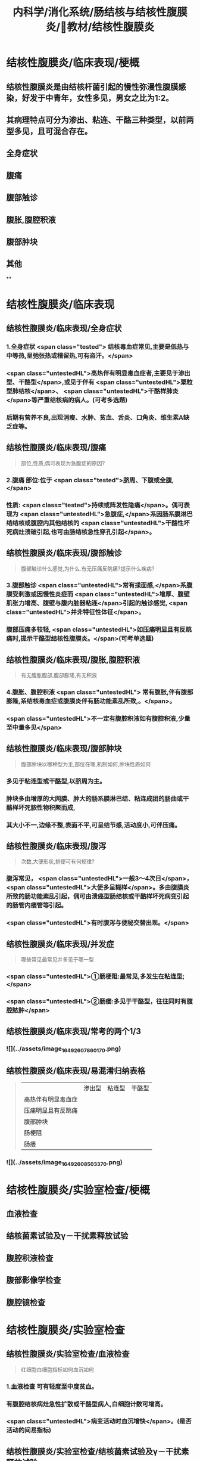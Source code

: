 #+title: 内科学/消化系统/肠结核与结核性腹膜炎/教材/结核性腹膜炎
#+deck:内科学::消化系统::肠结核与结核性腹膜炎::教材::结核性腹膜炎

* 结核性腹膜炎/临床表现/梗概 
:PROPERTIES:
:id: 624db37e-d46d-41cd-bfc9-9e3349800737
:END:
** 结核性腹膜炎是由结核杆菌引起的慢性弥漫性腹膜感染，好发于中青年，女性多见，男女之比为1∶2。
** 其病理特点可分为渗出、粘连、干酪三种类型，以前两型多见，且可混合存在。
** 全身症状
** 腹痛
** 腹部触诊
** 腹胀,腹腔积液
** 腹部肿块
** 其他
**
* 结核性腹膜炎/临床表现
** 结核性腹膜炎/临床表现/全身症状  
:PROPERTIES:
:id: e3d76cb5-cb6e-4f32-a3d3-3404fc37c2b4
:END:
*** 1.全身症状 <span class="tested"> 结核毒血症常见,主要是低热与中等热,呈弛张热或稽留热,可有盗汗。</span>
*** <span class="untestedHL">高热伴有明显毒血症者,主要见于渗出型、干酪型</span>,或见于伴有 <span class="untestedHL">粟粒型肺结核</span>、 <span class="untestedHL">干酪样肺炎</span>等严重结核病的病人。(可考多选题)
*** 后期有营养不良,出现消瘦、水肿、贫血、舌炎、口角炎、维生素A缺乏症等。
** 结核性腹膜炎/临床表现/腹痛  
:PROPERTIES:
:id: b3ab1c58-8b99-40ea-ab0e-c52290d1ca1a
:END:
#+BEGIN_QUOTE
部位,性质,偶可表现为急腹症的原因?
#+END_QUOTE
*** 2.腹痛 部位:位于 <span class="tested">脐周、下腹或全腹,</span>
*** 性质:  <span class="tested">持续或阵发性隐痛</span>。偶可表现为 <span class="untestedHL">急腹症,</span>系因肠系膜淋巴结结核或腹腔内其他结核的 <span class="untestedHL">干酪性坏死病灶溃破引起,也可由肠结核急性穿孔引起</span>。
** 结核性腹膜炎/临床表现/腹部触诊 
:PROPERTIES:
:id: f884b1bb-a07c-42d9-859e-f7499c342079
:END:

#+BEGIN_QUOTE
腹部触诊什么感觉,为什么.有无压痛反眺痛?提示什么疾病?
#+END_QUOTE
*** 3.腹部触诊  <span class="untestedHL">常有揉面感,</span>系腹膜受刺激或因慢性炎症而 <span class="untestedHL">增厚、腹壁肌张力增高、腹壁与腹内脏器粘连</span>引起的触诊感觉, <span class="untestedHL">并非特征性体征</span>。
*** 腹部压痛多较轻, <span class="untestedHL">如压痛明显且有反跳痛时,提示干酪型结核性腹膜炎。</span>(可考单选题)
** 结核性腹膜炎/临床表现/腹胀,腹腔积液  
:PROPERTIES:
:id: 87aea47b-56a3-4d01-906c-379e30c307b6
:END:

#+BEGIN_QUOTE
有无腹胀腹部,腹部膨隆,有无积液
#+END_QUOTE
*** 4.腹胀、腹腔积液 <span class="untestedHL"> 常有腹胀,伴有腹部膨隆,系结核毒血症或腹膜炎伴有肠功能素乱所致,。</span>。
*** <span class="untestedHL">不一定有腹腔积液如有腹腔积液,少量至中量多见</span>
** 结核性腹膜炎/临床表现/腹部肿块  
:PROPERTIES:
:id: fb374118-df87-4d24-a8f3-e565d50bade8
:END:
#+BEGIN_QUOTE
腹部肿块以哪种型为主,部位在哪,机制如何,肿块性质如何
#+END_QUOTE
*** 多见于粘连型或干酪型,以脐周为主。
*** 肿块多由增厚的大网膜、肿大的肠系膜淋巴结、粘连成团的肠曲或干酪样坏死脓性物积聚而成,
*** 其大小不一,边缘不整,表面不平,可呈结节感,活动度小,可伴压痛。
** 结核性腹膜炎/临床表现/腹泻  
:PROPERTIES:
:id: 2e6e4070-d328-4bc5-ad89-a975fff75aa7
:END:
#+BEGIN_QUOTE
次数,大便形状,排便可有何规律?
#+END_QUOTE
*** 腹泻常见， <span class="untestedHL">一般3～4次日</span>， <span class="untestedHL">大便多呈糊样</span>。多由腹膜炎所致的肠功能紊乱引起，偶可由溃癌型肠结核或干酷样坏死病变引起的肠管内瘘管等引起。
*** <span class="untestedHL">有时腹泻与便秘交替出现。</span>
** 结核性腹膜炎/临床表现/并发症  
:PROPERTIES:
:id: 624db7e2-b5d5-4d9c-a5d2-8e788ec0d5ef
:END:
#+BEGIN_QUOTE
哪些常见最常见并多见于哪一型
#+END_QUOTE
*** <span class="untestedHL">①肠梗阻:最常见,多发生在粘连型;</span>
*** <span class="untestedHL">②肠瘘:多见于干酪型，往往同时有腹腔脓肿</span>
** 结核性腹膜炎/临床表现/常考的两个1/3 
:PROPERTIES:
:id: f00b46d8-45a0-469a-9031-3f227c825724
:END:
*** ![](../assets/image_1649260786017_0.png)
** 结核性腹膜炎/临床表现/易混淆归纳表格  
:PROPERTIES:
:id: 624db8fa-f721-40f6-b1af-c5917b26565c
:END:
#+BEGIN_QUOTE
||渗出型|粘连型|干酪型|
|高热伴有明显毒血症|
|压痛明显且有反跳痛|
|腹部肿块|
|肠梗阻|
|肠痿|
#+END_QUOTE
*** ![](../assets/image_1649260850337_0.png)
* 结核性腹膜炎/实验室检查/梗概 
:PROPERTIES:
:id: 624db9a4-7150-468b-a7a2-107757500683
:END:
** 血液检查
** 结核菌素试验及γ－干扰素释放试验
** 腹腔积液检查
** 腹部影像学检查
** 腹腔镜检查
* 结核性腹膜炎/实验室检查
** 结核性腹膜炎/实验室检查/血液检查 
:PROPERTIES:
:id: e3326598-1a9e-4d17-8fb1-feecf5dad3f8
:END:

#+BEGIN_QUOTE
红细胞白细胞指标如何血沉如何
#+END_QUOTE
*** 1.血液检查 可有轻度至中度贫血。
*** 有腹腔结核病灶急性扩散或干酪型病人,白细胞计数可增高。
*** <span class="untestedHL">病变活动时血沉增快</span>。(是否活动的间易指标)
** 结核性腹膜炎/实验室检查/结核菌素试验及γ－干扰素释放试验 
:PROPERTIES:
:id: 8f2feff6-4372-4d13-9a26-d88f1bf075c1
:END:
*** 2.结核菌素试验及y-干扰素释放试验 结核菌素试验强阳性及y-干扰素释放试验阳性 <span class="untestedHL">有助于本病诊断</span>。 
#+BEGIN_QUOTE
但不能确诊
#+END_QUOTE
** 结核性腹膜炎/实验室检查/腹腔积液检查  
:PROPERTIES:
:id: f9e3deb0-0eb2-43d8-959b-ac9ecce25ee7
:END:
#+BEGIN_QUOTE
性状.生化特点(比重,白蛋白,白细胞).细菌培养
#+END_QUOTE
*** 性状  <span class="tested">腹腔积液多为草黄色渗出液,静置后可自然凝固,少数为浑浊或淡血性,偶见乳糜性,</span>
*** 生化特点:
**** <span class="tested">比重一般超过1.018,蛋白质定性试验阳性,定量在30g/L以上,白细胞计数超过500x10⁶/L,以淋巴细胞或单核细胞为主。</span>
**** <span class="tested">但有时因低清蛋白血症,腹腔积液蛋白含量减少,检测血清腹腔积液清蛋白梯度(SAAG)有助于诊断。</span> 
#+BEGIN_QUOTE
② SAAG是指同日所测血清白蛋白与腹水白蛋白的差值。漏出性腹水SAAG>=11 g/L，常见于肝硬化 腹水、心源性腹水等;渗出性腹水SAAG ＜ 11g/L,常见于结核性腹膜炎、腹腔恶性肿瘤等。
#+END_QUOTE
**** <span class="tested">结核性腹膜炎的腹腔积液腺昔脱氨酶(ADA)活性常增高,但需排除恶性肿瘤,如测定ADA同工酶ADA2升高则对本病诊断有一定特异性。</span>
*** <span class="tested">腹腔积液普通细菌培养结果应为阴性,结核分枝杆菌培养的阳性率很低,取大量腹腔积液浓缩后行结核分枝杆菌培养或动物接种可明显增高阳性率。</span>
** 结核性腹膜炎/实验室检查/腹部影像学检查 
**
*** 4.腹部影像学检查 超声、CT、磁共振可见 <span class="untestedHL">增厚的腹膜、腹腔积液、腹腔内包块及痿管。</span>腹部 <span class="untestedHL">X线平片可见肠系膜淋巴结钙化影</span>。X线钡剂造影发现 <span class="untestedHL">肠粘连、肠结核、肠痿、肠腔外肿块等征象。</span>
** 结核性腹膜炎/实验室检查/腹腔镜检查  
:PROPERTIES:
:id: 795fc5a2-2959-4360-bb3f-e7183ca77084
:END:
#+BEGIN_QUOTE
适应症及镜下特点与禁忌症
#+END_QUOTE
*** <span class="untestedHL">适用于腹腔积液较多、诊断有困难者</span>。镜
*** 下可见腹膜、网膜、内脏 <span class="untestedHL">表面有散在或集聚的灰白色结节</span>,浆膜失去正常光泽 <span class="untestedHL">,腹腔内条索状或幕状粘连</span>;组织病理检查有确诊价值。
*** <span class="untestedHL">腹腔镜检查禁用于有广泛腹膜粘连者。</span>
** 结核性腹膜炎/诊断 #caard 
#+BEGIN_QUOTE
病史,临床表现,腹水检查,结肠镜,结核菌素试验,诊断公式
#+END_QUOTE
*** 有以下情况应考虑本病:
*** 病史: ① <span class="untestedHL">中青年病人,有结核史,伴有其他器官结核病证据;</span>
*** 临床表现: ② <span class="untestedHL">长期发热原因不明,伴有腹痛、腹胀、腹腔积液、腹壁柔韧感或腹部包块;</span>
*** 腹水检查 ③腹腔积液为渗出液,以淋巴细胞为主,普通细菌培养阴性, <span class="untestedHL">ADA(尤其是ADA2)</span>明显增高;
*** 结肠镜 ④X线胃肠钡剂检查发现肠粘连等征象及腹部平片有肠梗阻或散在钙化点;
*** 结核菌素试验或T-SPOT ⑤结核菌素试验或y-干扰素释放试验呈强阳性。
*** 典型病例可作出临床诊断,予抗结核治疗(-24周)有效,可确诊(临床上称诊断性治疗)。不典型病例,在排除禁忌证后,可行腹腔镜检查并取活检(确诊手段+最有意义)。
*** #+BEGIN_QUOTE
诊断公式【诊断公式】中青年女性+低热、盗汗+腹痛+腹水（呈渗出液改变，比重＞1.018,总蛋 白＞30 g/L,WBC>500x10⁶/L,以淋巴细胞或单核细胞为主，ADA活性增高＞45U/L） +腹部包块+腹壁柔 韧（揉面）感+腹部移动性浊音可呈阳性=结核性腹膜炎
#+END_QUOTE
* 结核性腹膜炎/治疗  
:PROPERTIES:
:id: 624dbdbe-4378-43cf-9e50-d66be4601389
:END:
#+BEGIN_QUOTE
如何使用抗结核药物的原则,腹腔积液如何处理,手术适应症如何
#+END_QUOTE
** <span class="tested">及早给予合理、足够疗程的抗结核化学药物治疗,以达到早日康复、避免复发和防止并发症。</span>
** 1.抗结核化学药物治疗 药物的选择、用法、疗程详见第二篇第七章。对粘连或干酪型病例, <span class="untestedHL">由于大量纤维增生,药物不易进入病灶,应联合用药,适当延长疗程</span>。
** 2.如有大量腹腔积液,可适当放腹腔积液以减轻症状。
** 3.手术治疗 适应证包括:
*** ①并发完全性或不全性肠梗阻,内科治疗无好转者;
*** ②急性肠穿孔,或腹腔脓肿经抗生素治疗未见好转者;
*** ③肠痿经抗结核化疗与加强营养而未能闭合者;
*** ④本病诊断有困难,不能排除恶性肿瘤时可开腹探查。 
#+BEGIN_QUOTE
【记忆技巧】完全堵了 +急性穿了 +内科医生搞不定了（治疗无效、诊断困难）。与肠结核的手术指征类似。
#+END_QUOTE
** 4.病人教育 同本章第一节。
**
*